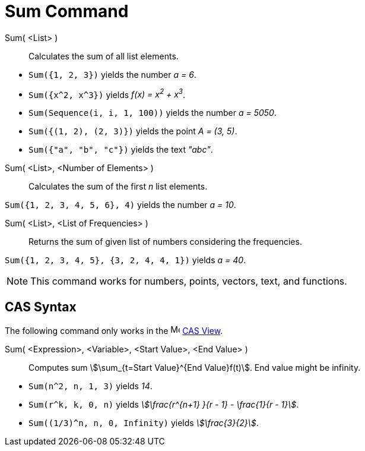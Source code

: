= Sum Command
:page-en: commands/Sum
ifdef::env-github[:imagesdir: /en/modules/ROOT/assets/images]

Sum( <List> )::
  Calculates the sum of all list elements.

[EXAMPLE]
====

* `++Sum({1, 2, 3})++` yields the number _a = 6_.
* `++Sum({x^2,  x^3})++` yields _f(x) = x^2^ + x^3^_.
* `++Sum(Sequence(i, i, 1, 100))++` yields the number _a = 5050_.
* `++Sum({(1, 2), (2, 3)})++` yields the point _A = (3, 5)_.
* `++Sum({"a", "b", "c"})++` yields the text _"abc"_.

====

Sum( <List>, <Number of Elements> )::
  Calculates the sum of the first _n_ list elements.

[EXAMPLE]
====

`++Sum({1, 2, 3, 4, 5, 6}, 4)++` yields the number _a = 10_.

====

Sum( <List>, <List of Frequencies> )::
  Returns the sum of given list of numbers considering the frequencies.

[EXAMPLE]
====

`++Sum({1, 2, 3, 4, 5}, {3, 2, 4, 4, 1})++` yields _a = 40_.

====

[NOTE]
====

This command works for numbers, points, vectors, text, and functions.

====

== CAS Syntax

The following command only works in the image:16px-Menu_view_cas.svg.png[Menu view cas.svg,width=16,height=16]
xref:/CAS_View.adoc[CAS View].

Sum( <Expression>, <Variable>, <Start Value>, <End Value> )::
  Computes sum stem:[\sum_{t=Start Value}^{End Value}f(t)]. End value might be infinity.

[EXAMPLE]
====

* `++Sum(n^2, n, 1, 3)++` yields _14_.
* `++Sum(r^k, k, 0, n)++` yields _stem:[\frac{r^{n+1} }{r - 1} - \frac{1}{r - 1}]_.
* `++Sum((1/3)^n, n, 0, Infinity)++` yields _stem:[\frac{3}{2}]_.

====
